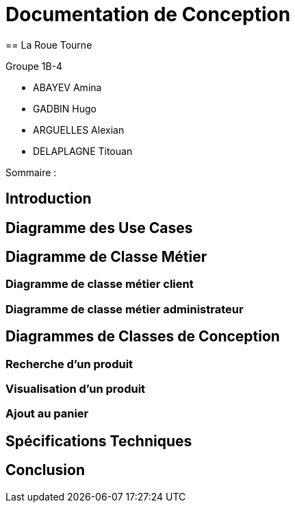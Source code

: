 = Documentation de Conception
== La Roue Tourne

Groupe 1B-4

 - ABAYEV Amina
 - GADBIN Hugo
 - ARGUELLES Alexian
 - DELAPLAGNE Titouan


Sommaire :




== Introduction

== Diagramme des Use Cases

== Diagramme de Classe Métier

=== Diagramme de classe métier client

=== Diagramme de classe métier administrateur

== Diagrammes de Classes de Conception

=== Recherche d’un produit

=== Visualisation d’un produit

=== Ajout au panier

== Spécifications Techniques

== Conclusion
